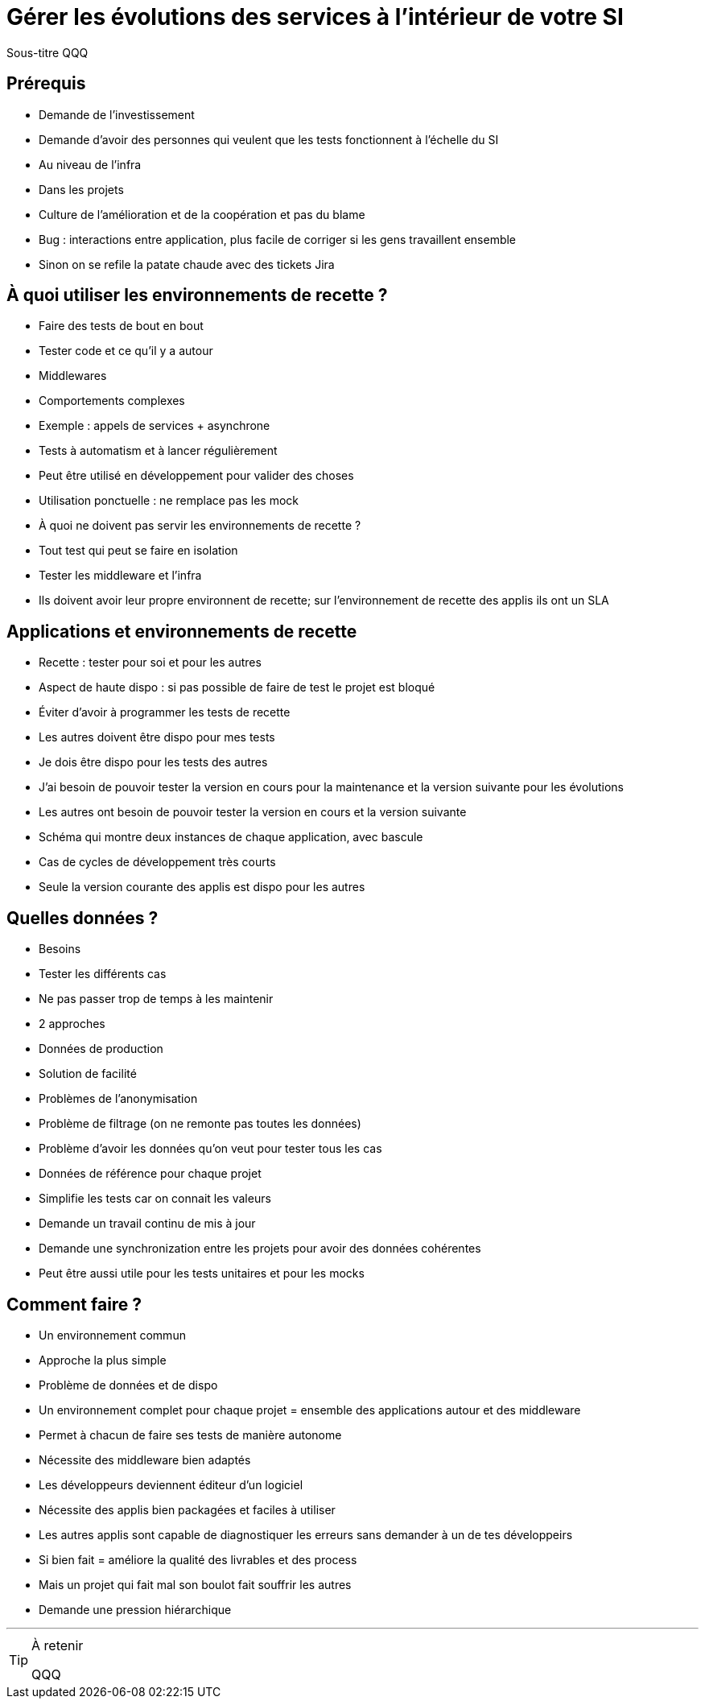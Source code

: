 = Gérer les évolutions des services à l'intérieur de votre SI

Sous-titre QQQ

## Prérequis

* Demande de l'investissement
* Demande d'avoir des personnes qui veulent que les tests fonctionnent à l'échelle du SI
	* Au niveau de l'infra
	* Dans les projets
* Culture de l'amélioration et de la coopération et pas du blame
	* Bug : interactions entre application, plus facile de corriger si les gens travaillent ensemble
	* Sinon on se refile la patate chaude avec des tickets Jira

## À quoi utiliser les environnements de recette ?

* Faire des tests de bout en bout
	* Tester code et ce qu'il y a autour
		* Middlewares
	* Comportements complexes
		* Exemple : appels de services + asynchrone
	* Tests à automatism et à lancer régulièrement
* Peut être utilisé en développement pour valider des choses
	* Utilisation ponctuelle : ne remplace pas les mock
* À quoi ne doivent pas servir les environnements de recette ?
	* Tout test qui peut se faire en isolation
	* Tester les middleware et l'infra
		* Ils doivent avoir leur propre environnent de recette; sur l'environnement de recette des applis ils ont un SLA

## Applications et environnements de recette

* Recette : tester pour soi et pour les autres
	* Aspect de haute dispo : si pas possible de faire de test le projet est bloqué
	* Éviter d'avoir à programmer les tests de recette
	* Les autres doivent être dispo pour mes tests
	* Je dois être dispo pour les tests des autres
* J'ai besoin de pouvoir tester la version en cours pour la maintenance et la version suivante pour les évolutions
* Les autres ont besoin de pouvoir tester la version en cours et la version suivante
* Schéma qui montre deux instances de chaque application, avec bascule
* Cas de cycles de développement très courts
	* Seule la version courante des applis est dispo pour les autres

## Quelles données ?

* Besoins
	* Tester les différents cas
	* Ne pas passer trop de temps à les maintenir
* 2 approches
	* Données de production
		* Solution de facilité
		* Problèmes de l'anonymisation
		* Problème de filtrage (on ne remonte pas toutes les données)
		* Problème d'avoir les données qu'on veut pour tester tous les cas
	* Données de référence pour chaque projet
		* Simplifie les tests car on connait les valeurs
		* Demande un travail continu de mis à jour
		* Demande une synchronization entre les projets pour avoir des données cohérentes
		* Peut être aussi utile pour les tests unitaires et pour les mocks

## Comment faire ?

* Un environnement commun
	* Approche la plus simple
	* Problème de données et de dispo
* Un environnement complet pour chaque projet = ensemble des applications autour et des middleware
	* Permet à chacun de faire ses tests de manière autonome
	* Nécessite des middleware bien adaptés
	* Les développeurs deviennent éditeur d'un logiciel
		* Nécessite des applis bien packagées et faciles à utiliser
			* Les autres applis sont capable de diagnostiquer les erreurs sans demander à un de tes développeirs
		* Si bien fait = améliore la qualité des livrables et des process
		* Mais un projet qui fait mal son boulot fait souffrir les autres
			* Demande une pression hiérarchique

'''
[TIP]
.À retenir
====
QQQ
====
